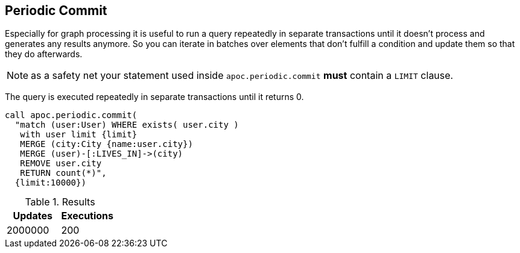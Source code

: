 [[periodic-commit]]
== Periodic Commit

Especially for graph processing it is useful to run a query repeatedly in separate transactions until it doesn't process and generates any results anymore.
So you can iterate in batches over elements that don't fulfill a condition and update them so that they do afterwards.

NOTE: as a safety net your statement used inside `apoc.periodic.commit` *must* contain a `LIMIT` clause.

The query is executed repeatedly in separate transactions until it returns 0.

[source,cypher]
----
call apoc.periodic.commit(
  "match (user:User) WHERE exists( user.city )
   with user limit {limit}
   MERGE (city:City {name:user.city})
   MERGE (user)-[:LIVES_IN]->(city)
   REMOVE user.city
   RETURN count(*)",
  {limit:10000})
----

.Results
[opts="header"]
|===
| Updates | Executions
| 2000000 | 200
|===